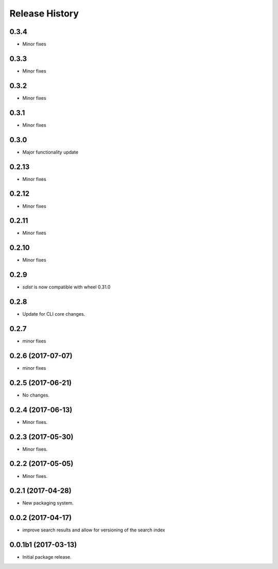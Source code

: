 .. :changelog:

Release History
===============

0.3.4
++++++
* Minor fixes

0.3.3
++++++
* Minor fixes

0.3.2
++++++
* Minor fixes

0.3.1
++++++
* Minor fixes

0.3.0
++++++
* Major functionality update

0.2.13
++++++
* Minor fixes

0.2.12
++++++
* Minor fixes

0.2.11
++++++
* Minor fixes

0.2.10
++++++
* Minor fixes

0.2.9
++++++
* `sdist` is now compatible with wheel 0.31.0

0.2.8
++++++
* Update for CLI core changes.

0.2.7
+++++
* minor fixes

0.2.6 (2017-07-07)
++++++++++++++++++
* minor fixes

0.2.5 (2017-06-21)
++++++++++++++++++
* No changes.

0.2.4 (2017-06-13)
++++++++++++++++++
* Minor fixes.

0.2.3 (2017-05-30)
++++++++++++++++++++

* Minor fixes.

0.2.2 (2017-05-05)
++++++++++++++++++++

* Minor fixes.

0.2.1 (2017-04-28)
++++++++++++++++++++

* New packaging system.

0.0.2 (2017-04-17)
++++++++++++++++++++

* improve search results and allow for versioning of the search index

0.0.1b1 (2017-03-13)
++++++++++++++++++++

* Initial package release.
